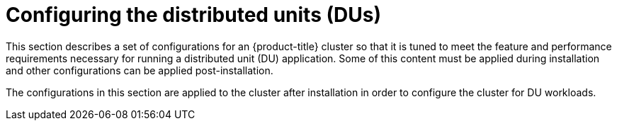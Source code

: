 // Module included in the following assemblies:
//
// *scalability_and_performance/sno-du-deploying-clusters-on-single-nodes.adoc

:_content-type: CONCEPT
[id="sno-configuring-the-distributed-units_{context}"]
= Configuring the distributed units (DUs)

This section describes a set of configurations for an {product-title} cluster so that it is tuned to meet the feature and performance requirements necessary for running a distributed unit (DU) application. Some of this content must be applied during installation and other configurations can be applied post-installation.

The configurations in this section are applied to the cluster after installation in order to configure the cluster for DU workloads.
